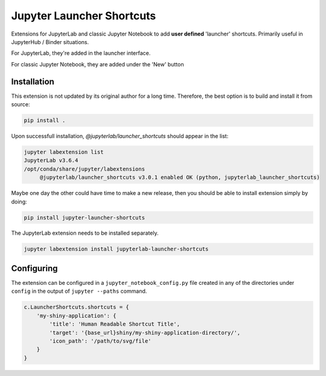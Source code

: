 ==========================
Jupyter Launcher Shortcuts
==========================

Extensions for JupyterLab and classic Jupyter Notebook to add
**user defined** 'launcher' shortcuts. Primarily useful in 
JupyterHub / Binder situations.

For JupyterLab, they're added in the launcher interface.

.. image:: labextension.png

For classic Jupyter Notebook, they are added under the 'New' button

.. image:: nbextension.png

Installation
============

This extension is not updated by its original author for a long time.
Therefore, the best option is to build and install it from source:

.. code:: bash

   pip install .

Upon successfull installation, `@jupyterlab/launcher_shortcuts` should appear in the list:

.. code:: bash

   jupyter labextension list
   JupyterLab v3.6.4
   /opt/conda/share/jupyter/labextensions
        @jupyterlab/launcher_shortcuts v3.0.1 enabled OK (python, jupyterlab_launcher_shortcuts)

Maybe one day the other could have time to make a new release,
then you should be able to install extension simply by doing:

.. code:: bash

   pip install jupyter-launcher-shortcuts

The JupyterLab extension needs to be installed separately.

.. code:: bash

   jupyter labextension install jupyterlab-launcher-shortcuts

Configuring
===========

The extension can be configured in a ``jupyter_notebook_config.py``
file created in any of the directories under ``config`` in the 
output of ``jupyter --paths`` command.

.. code:: python
   
   c.LauncherShortcuts.shortcuts = {
       'my-shiny-application': {
           'title': 'Human Readable Shortcut Title',
           'target': '{base_url}shiny/my-shiny-application-directory/',
           'icon_path': '/path/to/svg/file'
       }
   }
